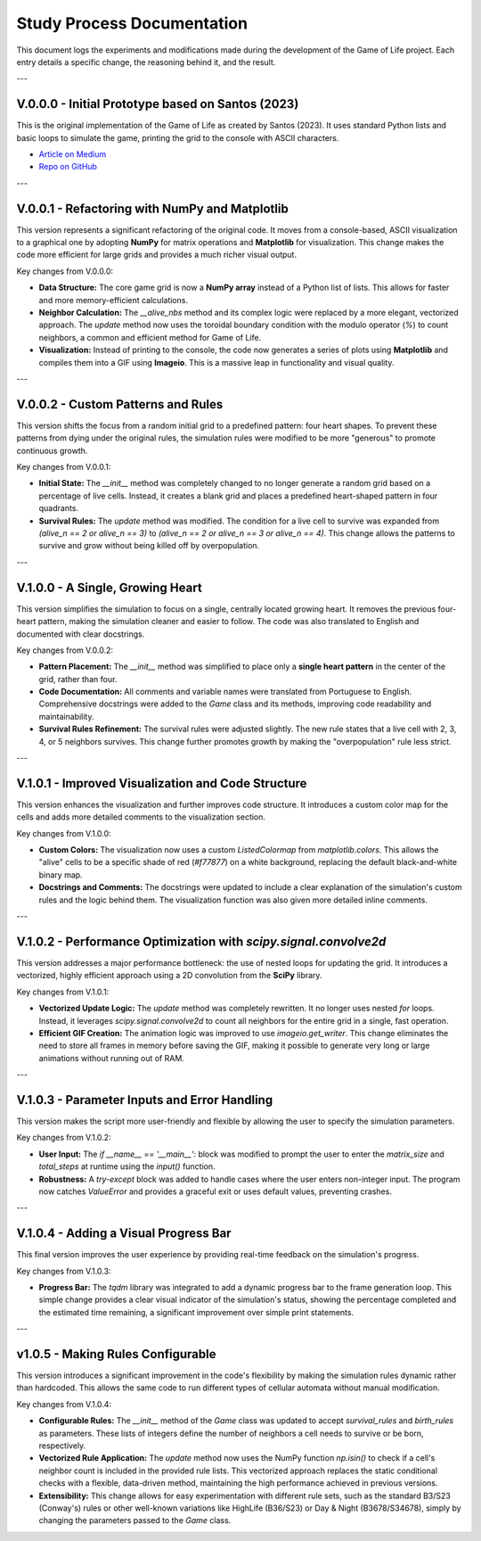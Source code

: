.. study_process:

Study Process Documentation
===========================

This document logs the experiments and modifications made during the development of the Game of Life project.
Each entry details a specific change, the reasoning behind it, and the result.

---

V.0.0.0 - Initial Prototype based on Santos (2023)
-------------------------------------------------
This is the original implementation of the Game of Life as created by Santos (2023). It uses standard Python lists and basic loops to simulate the game, printing the grid to the console with ASCII characters.

* `Article on Medium <https://c137santos.medium.com/a-implementa%C3%A7%C3%A3o-do-game-of-life-em-python-3c2da1536957>`_
* `Repo on GitHub <https://github.com/c137santos/saw>`_

---


V.0.0.1 - Refactoring with NumPy and Matplotlib
-------------------------------------------------
This version represents a significant refactoring of the original code. It moves from a console-based, ASCII visualization to a graphical one by adopting **NumPy** for matrix operations and **Matplotlib** for visualization. This change makes the code more efficient for large grids and provides a much richer visual output.

Key changes from V.0.0.0:

* **Data Structure:** The core game grid is now a **NumPy array** instead of a Python list of lists. This allows for faster and more memory-efficient calculations.
* **Neighbor Calculation:** The `__alive_nbs` method and its complex logic were replaced by a more elegant, vectorized approach. The `update` method now uses the toroidal boundary condition with the modulo operator (`%`) to count neighbors, a common and efficient method for Game of Life.
* **Visualization:** Instead of printing to the console, the code now generates a series of plots using **Matplotlib** and compiles them into a GIF using **Imageio**. This is a massive leap in functionality and visual quality.

---

V.0.0.2 - Custom Patterns and Rules
-----------------------------------
This version shifts the focus from a random initial grid to a predefined pattern: four heart shapes. To prevent these patterns from dying under the original rules, the simulation rules were modified to be more "generous" to promote continuous growth.

Key changes from V.0.0.1:

* **Initial State:** The `__init__` method was completely changed to no longer generate a random grid based on a percentage of live cells. Instead, it creates a blank grid and places a predefined heart-shaped pattern in four quadrants.
* **Survival Rules:** The `update` method was modified. The condition for a live cell to survive was expanded from `(alive_n == 2 or alive_n == 3)` to `(alive_n == 2 or alive_n == 3 or alive_n == 4)`. This change allows the patterns to survive and grow without being killed off by overpopulation.

---

V.1.0.0 - A Single, Growing Heart
---------------------------------
This version simplifies the simulation to focus on a single, centrally located growing heart. It removes the previous four-heart pattern, making the simulation cleaner and easier to follow. The code was also translated to English and documented with clear docstrings.

Key changes from V.0.0.2:

* **Pattern Placement:** The `__init__` method was simplified to place only a **single heart pattern** in the center of the grid, rather than four.
* **Code Documentation:** All comments and variable names were translated from Portuguese to English. Comprehensive docstrings were added to the `Game` class and its methods, improving code readability and maintainability.
* **Survival Rules Refinement:** The survival rules were adjusted slightly. The new rule states that a live cell with 2, 3, 4, or 5 neighbors survives. This change further promotes growth by making the "overpopulation" rule less strict.

---

V.1.0.1 - Improved Visualization and Code Structure
-------------------------------------------------
This version enhances the visualization and further improves code structure. It introduces a custom color map for the cells and adds more detailed comments to the visualization section.

Key changes from V.1.0.0:

* **Custom Colors:** The visualization now uses a custom `ListedColormap` from `matplotlib.colors`. This allows the "alive" cells to be a specific shade of red (`#f77877`) on a white background, replacing the default black-and-white binary map.
* **Docstrings and Comments:** The docstrings were updated to include a clear explanation of the simulation's custom rules and the logic behind them. The visualization function was also given more detailed inline comments.

---

V.1.0.2 - Performance Optimization with `scipy.signal.convolve2d`
-----------------------------------------------------------------
This version addresses a major performance bottleneck: the use of nested loops for updating the grid. It introduces a vectorized, highly efficient approach using a 2D convolution from the **SciPy** library.

Key changes from V.1.0.1:

* **Vectorized Update Logic:** The `update` method was completely rewritten. It no longer uses nested `for` loops. Instead, it leverages `scipy.signal.convolve2d` to count all neighbors for the entire grid in a single, fast operation.
* **Efficient GIF Creation:** The animation logic was improved to use `imageio.get_writer`. This change eliminates the need to store all frames in memory before saving the GIF, making it possible to generate very long or large animations without running out of RAM.

---

V.1.0.3 - Parameter Inputs and Error Handling
---------------------------------------------
This version makes the script more user-friendly and flexible by allowing the user to specify the simulation parameters.

Key changes from V.1.0.2:

* **User Input:** The `if __name__ == '__main__':` block was modified to prompt the user to enter the `matrix_size` and `total_steps` at runtime using the `input()` function.
* **Robustness:** A `try-except` block was added to handle cases where the user enters non-integer input. The program now catches `ValueError` and provides a graceful exit or uses default values, preventing crashes.

---

V.1.0.4 - Adding a Visual Progress Bar
--------------------------------------
This final version improves the user experience by providing real-time feedback on the simulation's progress.

Key changes from V.1.0.3:

* **Progress Bar:** The `tqdm` library was integrated to add a dynamic progress bar to the frame generation loop. This simple change provides a clear visual indicator of the simulation's status, showing the percentage completed and the estimated time remaining, a significant improvement over simple print statements.

---

v1.0.5 - Making Rules Configurable
----------------------------------

This version introduces a significant improvement in the code's flexibility by making the simulation rules dynamic rather than hardcoded. This allows the same code to run different types of cellular automata without manual modification.

Key changes from V.1.0.4:

* **Configurable Rules:** The `__init__` method of the `Game` class was updated to accept `survival_rules` and `birth_rules` as parameters. These lists of integers define the number of neighbors a cell needs to survive or be born, respectively.
* **Vectorized Rule Application:** The `update` method now uses the NumPy function `np.isin()` to check if a cell's neighbor count is included in the provided rule lists. This vectorized approach replaces the static conditional checks with a flexible, data-driven method, maintaining the high performance achieved in previous versions.
* **Extensibility:** This change allows for easy experimentation with different rule sets, such as the standard B3/S23 (Conway's) rules or other well-known variations like HighLife (B36/S23) or Day & Night (B3678/S34678), simply by changing the parameters passed to the `Game` class.

